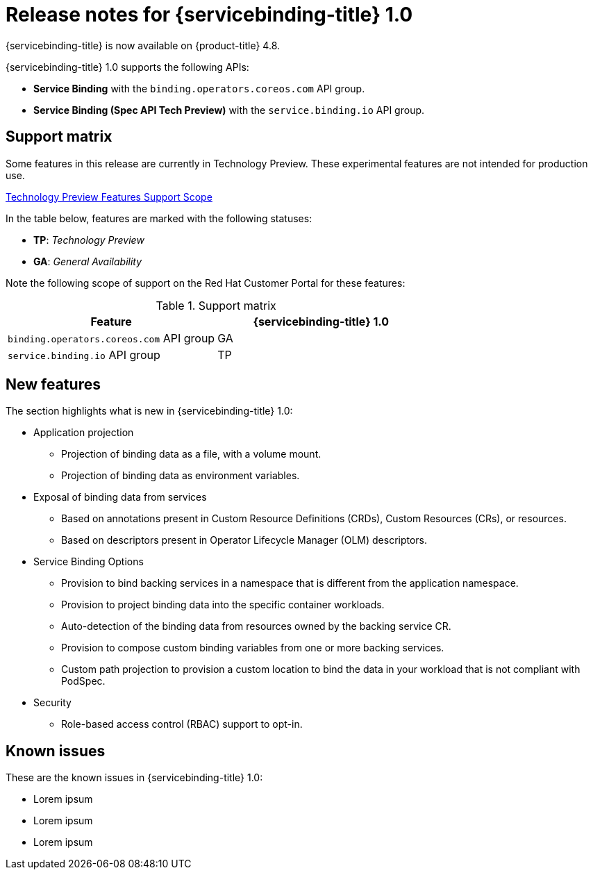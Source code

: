 [id="sbo-release-notes-1-0_{context}"]
= Release notes for {servicebinding-title} 1.0

{servicebinding-title} is now available on {product-title} 4.8.

{servicebinding-title} 1.0 supports the following APIs:

* *Service Binding* with the `binding.operators.coreos.com` API group.
* *Service Binding (Spec API Tech Preview)* with the `service.binding.io` API group.


[id="support-matrix-1-0_{context}"]
== Support matrix

Some features in this release are currently in Technology Preview. These experimental features are not intended for production use.

link:https://access.redhat.com/support/offerings/techpreview[Technology Preview Features Support Scope]

In the table below, features are marked with the following statuses:

- *TP*: _Technology Preview_

- *GA*: _General Availability_

Note the following scope of support on the Red Hat Customer Portal for these features:

.Support matrix
[cols="1,1",options="header"]
|===
| Feature | {servicebinding-title} 1.0
| `binding.operators.coreos.com` API group
| GA
| `service.binding.io` API group
| TP
|===

[id="new-features-1-0_{context}"]
== New features
The section highlights what is new in {servicebinding-title} 1.0:

* Application projection
** Projection of binding data as a file, with a volume mount.
** Projection of binding data as environment variables.
* Exposal of binding data from services
** Based on annotations present in Custom Resource Definitions (CRDs), Custom Resources (CRs), or resources.
** Based on descriptors present in Operator Lifecycle Manager (OLM) descriptors.
* Service Binding Options
** Provision to bind backing services in a namespace that is different from the application namespace.
** Provision to project binding data into the specific container workloads.
** Auto-detection of the binding data from resources owned by the backing service CR.
** Provision to compose custom binding variables from one or more backing services.
** Custom path projection to provision a custom location to bind the data in your workload that is not compliant with PodSpec.
* Security
** Role-based access control (RBAC) support to opt-in.

[id="known-issues-1-0_{context}"]
== Known issues
These are the known issues in {servicebinding-title} 1.0:

* Lorem ipsum
* Lorem ipsum
* Lorem ipsum
